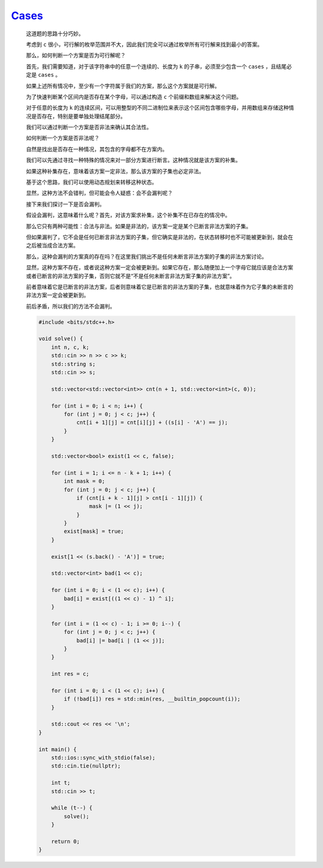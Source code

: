 `Cases <https://codeforces.com/contest/1995/problem/D>`_
=============================================================

    这道题的思路十分巧妙。

    考虑到 ``c`` 很小，可行解的枚举范围并不大，因此我们完全可以通过枚举所有可行解来找到最小的答案。

    那么，如何判断一个方案是否为可行解呢？

    首先，我们需要知道，对于该字符串中的任意一个连续的、长度为 ``k`` 的子串，必须至少包含一个 ``cases`` ，且结尾必定是 ``cases`` 。

    如果上述所有情况中，至少有一个字符属于我们的方案，那么这个方案就是可行解。

    为了快速判断某个区间内是否存在某个字母，可以通过构造 ``c`` 个前缀和数组来解决这个问题。

    对于任意的长度为 ``k`` 的连续区间，可以用整型的不同二进制位来表示这个区间包含哪些字母，并用数组来存储这种情况是否存在，特别是要单独处理结尾部分。

    我们可以通过判断一个方案是否非法来确认其合法性。

    如何判断一个方案是否非法呢？

    自然是找出是否存在一种情况，其包含的字母都不在方案内。

    我们可以先通过寻找一种特殊的情况来对一部分方案进行断言。这种情况就是该方案的补集。

    如果这种补集存在，意味着该方案一定非法，那么该方案的子集也必定非法。

    基于这个思路，我们可以使用动态规划来转移这种状态。

    显然，这种方法不会错判，但可能会令人疑惑：会不会漏判呢？

    接下来我们探讨一下是否会漏判。

    假设会漏判，这意味着什么呢？首先，对该方案求补集，这个补集不在已存在的情况中。

    那么它只有两种可能性：合法与非法。如果是非法的，该方案一定是某个已断言非法方案的子集。

    但如果漏判了，它不会是任何已断言非法方案的子集，但它确实是非法的，在状态转移时也不可能被更新到，就会在之后被当成合法方案。

    那么，这种会漏判的方案真的存在吗？在这里我们挑出不是任何未断言非法方案的子集的非法方案讨论。

    显然，这种方案不存在，或者说这种方案一定会被更新到。如果它存在，那么随便加上一个字母它就应该是合法方案或者已断言的非法方案的子集，否则它就不是“不是任何未断言非法方案子集的非法方案”。

    前者意味着它是已断言的非法方案，后者则意味着它是已断言的非法方案的子集，也就意味着作为它子集的未断言的非法方案一定会被更新到。
    
    前后矛盾，所以我们的方法不会漏判。
        
    .. code-block:: CPP

        #include <bits/stdc++.h>

        void solve() {
            int n, c, k;
            std::cin >> n >> c >> k;
            std::string s;
            std::cin >> s;

            std::vector<std::vector<int>> cnt(n + 1, std::vector<int>(c, 0));

            for (int i = 0; i < n; i++) {
                for (int j = 0; j < c; j++) {
                    cnt[i + 1][j] = cnt[i][j] + ((s[i] - 'A') == j);
                }
            }

            std::vector<bool> exist(1 << c, false);

            for (int i = 1; i <= n - k + 1; i++) {
                int mask = 0;
                for (int j = 0; j < c; j++) {
                    if (cnt[i + k - 1][j] > cnt[i - 1][j]) {
                        mask |= (1 << j);
                    }
                }
                exist[mask] = true;
            }

            exist[1 << (s.back() - 'A')] = true;

            std::vector<int> bad(1 << c);

            for (int i = 0; i < (1 << c); i++) {
                bad[i] = exist[((1 << c) - 1) ^ i];
            }

            for (int i = (1 << c) - 1; i >= 0; i--) {
                for (int j = 0; j < c; j++) {
                    bad[i] |= bad[i | (1 << j)];
                }
            }

            int res = c;

            for (int i = 0; i < (1 << c); i++) {
                if (!bad[i]) res = std::min(res, __builtin_popcount(i));
            }

            std::cout << res << '\n';
        }

        int main() {
            std::ios::sync_with_stdio(false);
            std::cin.tie(nullptr);

            int t;
            std::cin >> t;

            while (t--) {
                solve();
            }

            return 0;
        }